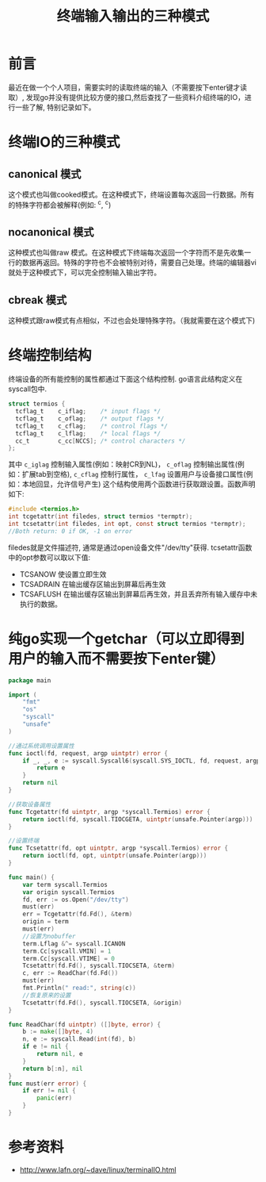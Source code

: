 #+TITLE:终端输入输出的三种模式

* 前言
最近在做一个个人项目，需要实时的读取终端的输入（不需要按下enter键才读取）, 发现go并没有提供比较方便的接口,然后查找了一些资料介绍终端的IO，进行一些了解, 特别记录如下。

* 终端IO的三种模式
** canonical 模式
   这个模式也叫做cooked模式。在这种模式下，终端设置每次返回一行数据。所有的特殊字符都会被解释(例如: ^c, ^c)
** nocanonical 模式
   这种模式也叫做raw 模式。在这种模式下终端每次返回一个字符而不是先收集一行的数据再返回。特殊的字符也不会被特别对待，需要自己处理。终端的编辑器vi就处于这种模式下，可以完全控制输入输出字符。
** cbreak 模式
   这种模式跟raw模式有点相似，不过也会处理特殊字符。（我就需要在这个模式下)

* 终端控制结构
  终端设备的所有能控制的属性都通过下面这个结构控制. go语言此结构定义在syscall包中.
  #+BEGIN_SRC c
    struct termios {
      tcflag_t    c_iflag;    /* input flags */
      tcflag_t    c_oflag;    /* output flags */
      tcflag_t    c_cflag;    /* control flags */
      tcflag_t    c_lflag;    /* local flags */
      cc_t        c_cc[NCCS]; /* control characters */
    };
  #+END_SRC
  其中 =c_iglag= 控制输入属性(例如：映射CR到NL)， =c_oflag= 控制输出属性(例如：扩展tab到空格), =c_cflag=
控制行属性， =c_lfag= 设置用户与设备接口属性(例如：本地回显，允许信号产生)
  这个结构使用两个函数进行获取跟设置。函数声明如下:
  #+BEGIN_SRC c
    #include <termios.h>
    int tcgetattr(int filedes, struct termios *termptr);
    int tcsetattr(int filedes, int opt, const struct termios *termptr);
    //Both return: 0 if OK, -1 on error
  #+END_SRC
  filedes就是文件描述符, 通常是通过open设备文件"/dev/tty"获得. tcsetattr函数中的opt参数可以取以下值:
  - TCSANOW 使设置立即生效
  - TCSADRAIN 在输出缓存区输出到屏幕后再生效
  - TCSAFLUSH 在输出缓存区输出到屏幕后再生效，并且丢弃所有输入缓存中未执行的数据。


* 纯go实现一个getchar（可以立即得到用户的输入而不需要按下enter键）
#+BEGIN_SRC go
  package main

  import (
	  "fmt"
	  "os"
	  "syscall"
	  "unsafe"
  )

  //通过系统调用设置属性
  func ioctl(fd, request, argp uintptr) error {
	  if _, _, e := syscall.Syscall6(syscall.SYS_IOCTL, fd, request, argp, 0, 0, 0); e != 0 {
		  return e
	  }
	  return nil
  }

  //获取设备属性
  func Tcgetattr(fd uintptr, argp *syscall.Termios) error {
	  return ioctl(fd, syscall.TIOCGETA, uintptr(unsafe.Pointer(argp)))
  }

  //设置终端
  func Tcsetattr(fd, opt uintptr, argp *syscall.Termios) error {
	  return ioctl(fd, opt, uintptr(unsafe.Pointer(argp)))
  }

  func main() {
	  var term syscall.Termios
	  var origin syscall.Termios
	  fd, err := os.Open("/dev/tty")
	  must(err)
	  err = Tcgetattr(fd.Fd(), &term)
	  origin = term
	  must(err)
	  //设置为nobuffer
	  term.Lflag &^= syscall.ICANON
	  term.Cc[syscall.VMIN] = 1
	  term.Cc[syscall.VTIME] = 0
	  Tcsetattr(fd.Fd(), syscall.TIOCSETA, &term)
	  c, err := ReadChar(fd.Fd())
	  must(err)
	  fmt.Println(" read:", string(c))
	  //恢复原来的设置
	  Tcsetattr(fd.Fd(), syscall.TIOCSETA, &origin)
  }

  func ReadChar(fd uintptr) ([]byte, error) {
	  b := make([]byte, 4)
	  n, e := syscall.Read(int(fd), b)
	  if e != nil {
		  return nil, e
	  }
	  return b[:n], nil
  }
  func must(err error) {
	  if err != nil {
		  panic(err)
	  }
  }

#+END_SRC

* 参考资料
  - http://www.lafn.org/~dave/linux/terminalIO.html

